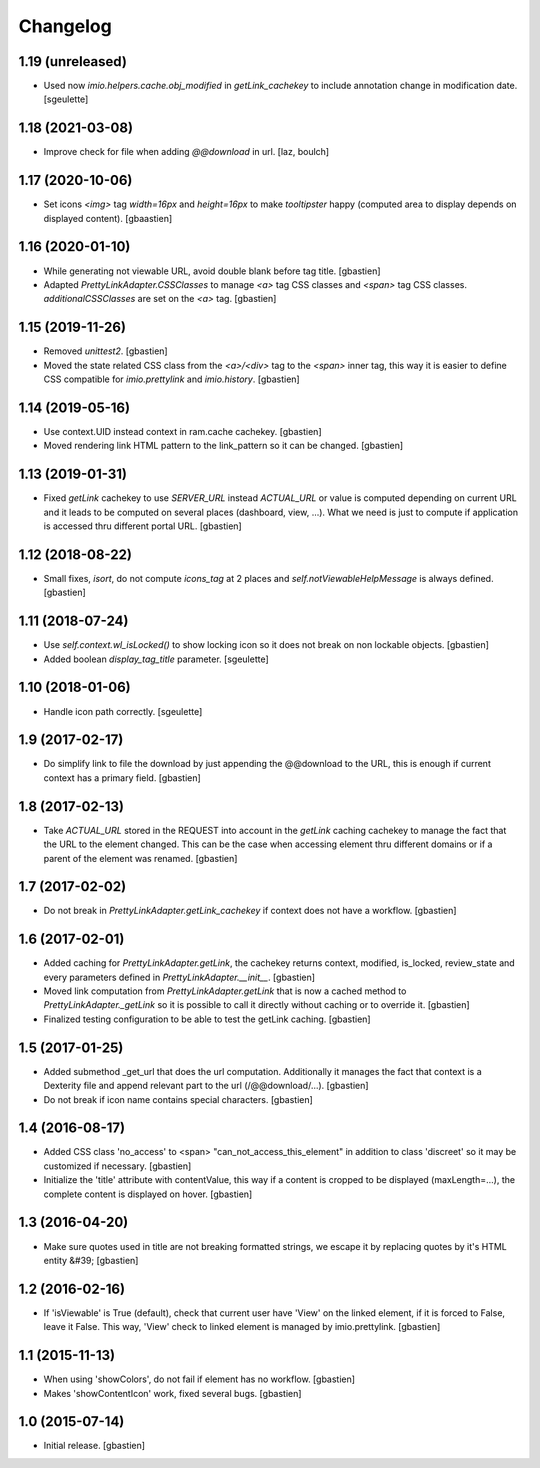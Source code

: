 Changelog
=========

1.19 (unreleased)
-----------------

- Used now `imio.helpers.cache.obj_modified` in `getLink_cachekey` to include
  annotation change in modification date.
  [sgeulette]

1.18 (2021-03-08)
-----------------

- Improve check for file when adding `@@download` in url.
  [laz, boulch]

1.17 (2020-10-06)
-----------------

- Set icons `<img>` tag `width=16px` and `height=16px` to make `tooltipster`
  happy (computed area to display depends on displayed content).
  [gbaastien]

1.16 (2020-01-10)
-----------------

- While generating not viewable URL, avoid double blank before tag title.
  [gbastien]
- Adapted `PrettyLinkAdapter.CSSClasses` to manage `<a>` tag CSS classes and
  `<span>` tag CSS classes. `additionalCSSClasses` are set on the `<a>` tag.
  [gbastien]

1.15 (2019-11-26)
-----------------

- Removed `unittest2`.
  [gbastien]
- Moved the state related CSS class from the `<a>/<div>` tag to the `<span>`
  inner tag, this way it is easier to define CSS compatible for
  `imio.prettylink` and `imio.history`.
  [gbastien]

1.14 (2019-05-16)
-----------------

- Use context.UID instead context in ram.cache cachekey.
  [gbastien]
- Moved rendering link HTML pattern to the link_pattern so it can be changed.
  [gbastien]

1.13 (2019-01-31)
-----------------

- Fixed `getLink` cachekey to use `SERVER_URL` instead `ACTUAL_URL` or value is
  computed depending on current URL and it leads to be computed on several
  places (dashboard, view, ...).  What we need is just to compute if application
  is accessed thru different portal URL.
  [gbastien]

1.12 (2018-08-22)
-----------------

- Small fixes, `isort`, do not compute `icons_tag` at 2 places and
  `self.notViewableHelpMessage` is always defined.
  [gbastien]

1.11 (2018-07-24)
-----------------

- Use `self.context.wl_isLocked()` to show locking icon so it does not break
  on non lockable objects.
  [gbastien]
- Added boolean `display_tag_title` parameter.
  [sgeulette]

1.10 (2018-01-06)
-----------------

- Handle icon path correctly.
  [sgeulette]

1.9 (2017-02-17)
----------------

- Do simplify link to file the download by just appending the @@download to
  the URL, this is enough if current context has a primary field.
  [gbastien]

1.8 (2017-02-13)
----------------

- Take `ACTUAL_URL` stored in the REQUEST into account in the `getLink` caching
  cachekey to manage the fact that the URL to the element changed.  This can
  be the case when accessing element thru different domains or if a parent
  of the element was renamed.
  [gbastien]

1.7 (2017-02-02)
----------------

- Do not break in `PrettyLinkAdapter.getLink_cachekey` if context does not have
  a workflow.
  [gbastien]

1.6 (2017-02-01)
----------------

- Added caching for `PrettyLinkAdapter.getLink`, the cachekey returns context,
  modified, is_locked, review_state and every parameters defined in
  `PrettyLinkAdapter.__init__`.
  [gbastien]
- Moved link computation from `PrettyLinkAdapter.getLink` that is now a cached
  method to `PrettyLinkAdapter._getLink` so it is possible to call it directly
  without caching or to override it.
  [gbastien]
- Finalized testing configuration to be able to test the getLink caching.
  [gbastien]

1.5 (2017-01-25)
----------------

- Added submethod _get_url that does the url computation.
  Additionally it manages the fact that context is a Dexterity file and
  append relevant part to the url (/@@download/...).
  [gbastien]
- Do not break if icon name contains special characters.
  [gbastien]

1.4 (2016-08-17)
----------------

- Added CSS class 'no_access' to <span> "can_not_access_this_element"
  in addition to class 'discreet' so it may be customized if necessary.
  [gbastien]
- Initialize the 'title' attribute with contentValue, this way if a
  content is cropped to be displayed (maxLength=...), the complete content
  is displayed on hover.
  [gbastien]

1.3 (2016-04-20)
----------------

- Make sure quotes used in title are not breaking formatted strings,
  we escape it by replacing quotes by it's HTML entity &#39;
  [gbastien]

1.2 (2016-02-16)
----------------

- If 'isViewable' is True (default), check that current user have
  'View' on the linked element, if it is forced to False, leave it False.
  This way, 'View' check to linked element is managed by imio.prettylink.
  [gbastien]

1.1 (2015-11-13)
----------------

- When using 'showColors', do not fail if element has no workflow.
  [gbastien]
- Makes 'showContentIcon' work, fixed several bugs.
  [gbastien]

1.0 (2015-07-14)
----------------

- Initial release.
  [gbastien]
